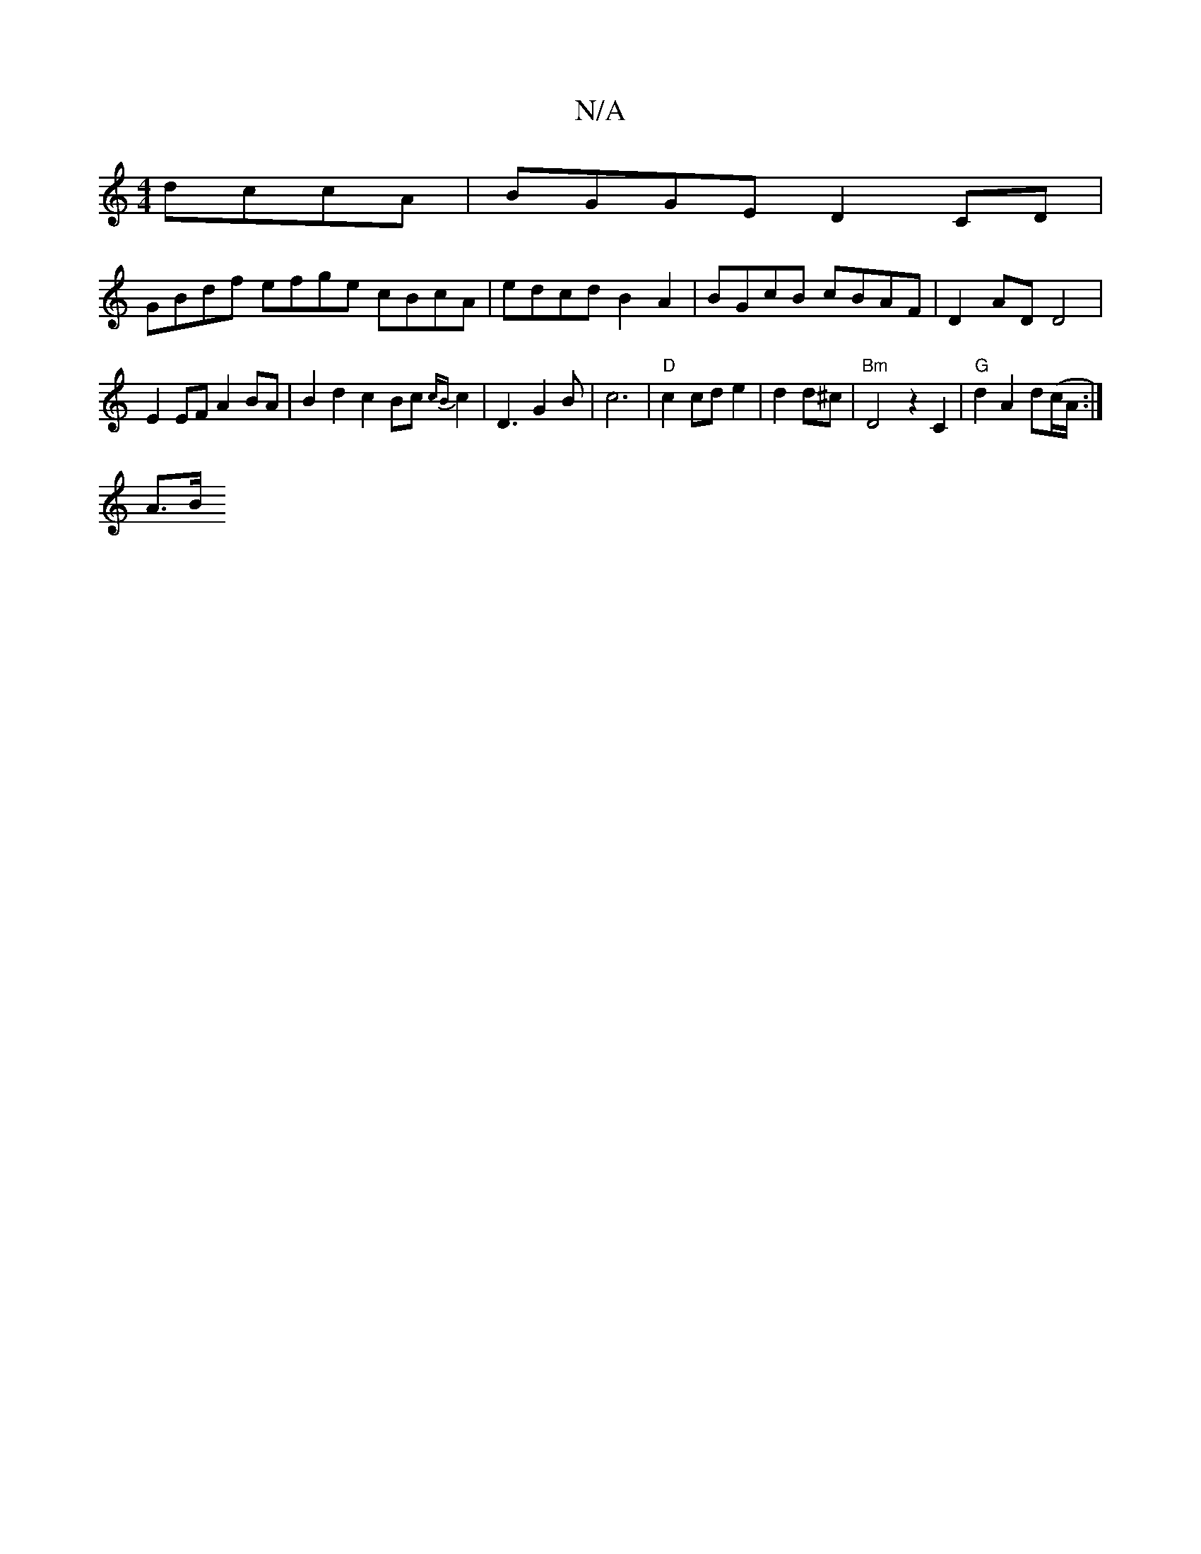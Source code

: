X:1
T:N/A
M:4/4
R:N/A
K:Cmajor
dccA|BGGE D2CD|
GBdf efge cBcA|edcd B2A2|BGcB cBAF|D2AD D4|
E2 EF A2BA|B2d2 c2Bc{cB}c2|D3G2B|c6|"D"c2 cde2|d2 d^c|"Bm"D4 z2C2|"G"d2 A2 d(c/A/:|
A>B "Gmedg|afgd2aJg2B|{a3g/a/b/>[c2] [g2_fec6] | G5 A2:|